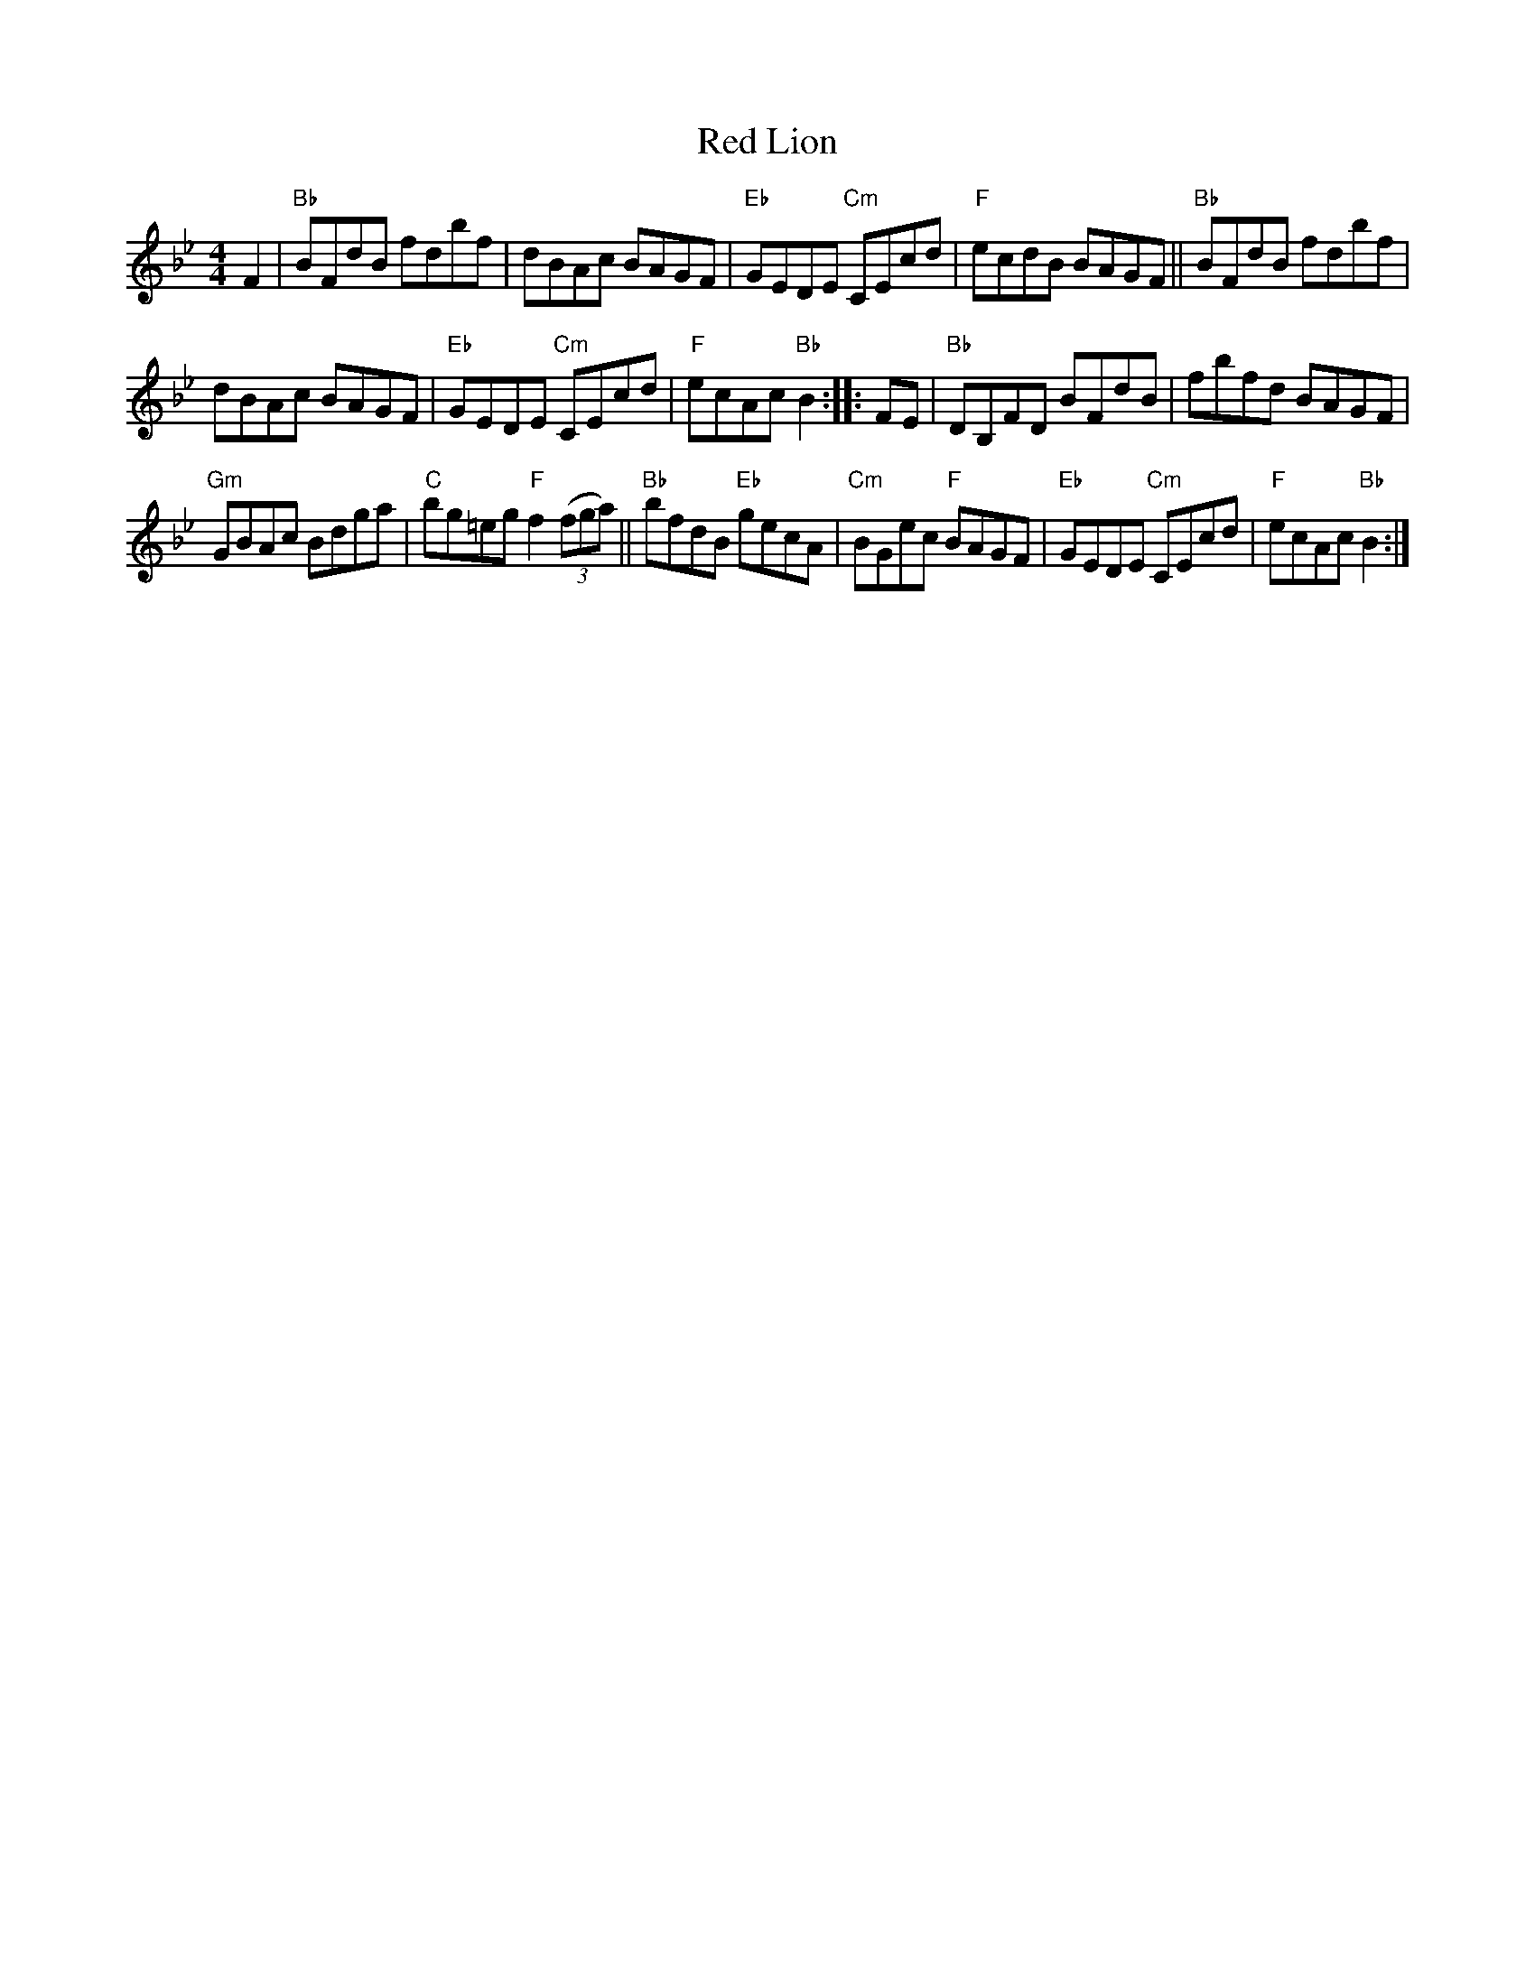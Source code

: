 X: 508
T: Red Lion
R: Hornpipe
B: Fiddler's Fakebook
B: New England Fiddler's Repertoire
S: New England Fiddler's Repertoire
Z: Transcription, chords:Mike Long
M: 4/4
L: 1/8
K: Bb
F2|\
"Bb"BFdB fdbf | dBAc BAGF | "Eb"GEDE "Cm"CEcd | "F"ecdB BAGF ||\
"Bb"BFdB fdbf |
dBAc BAGF | "Eb"GEDE "Cm"CEcd | "F"ecAc "Bb"B2 :|\
|: FE |\
"Bb"DB,FD BFdB | fbfd BAGF |
"Gm"GBAc Bdga | "C"bg=eg "F"f2 (3(fga) ||\
"Bb"bfdB "Eb"gecA | "Cm"BGec "F"BAGF | "Eb"GEDE "Cm"CEcd | "F"ecAc "Bb"B2 :|
